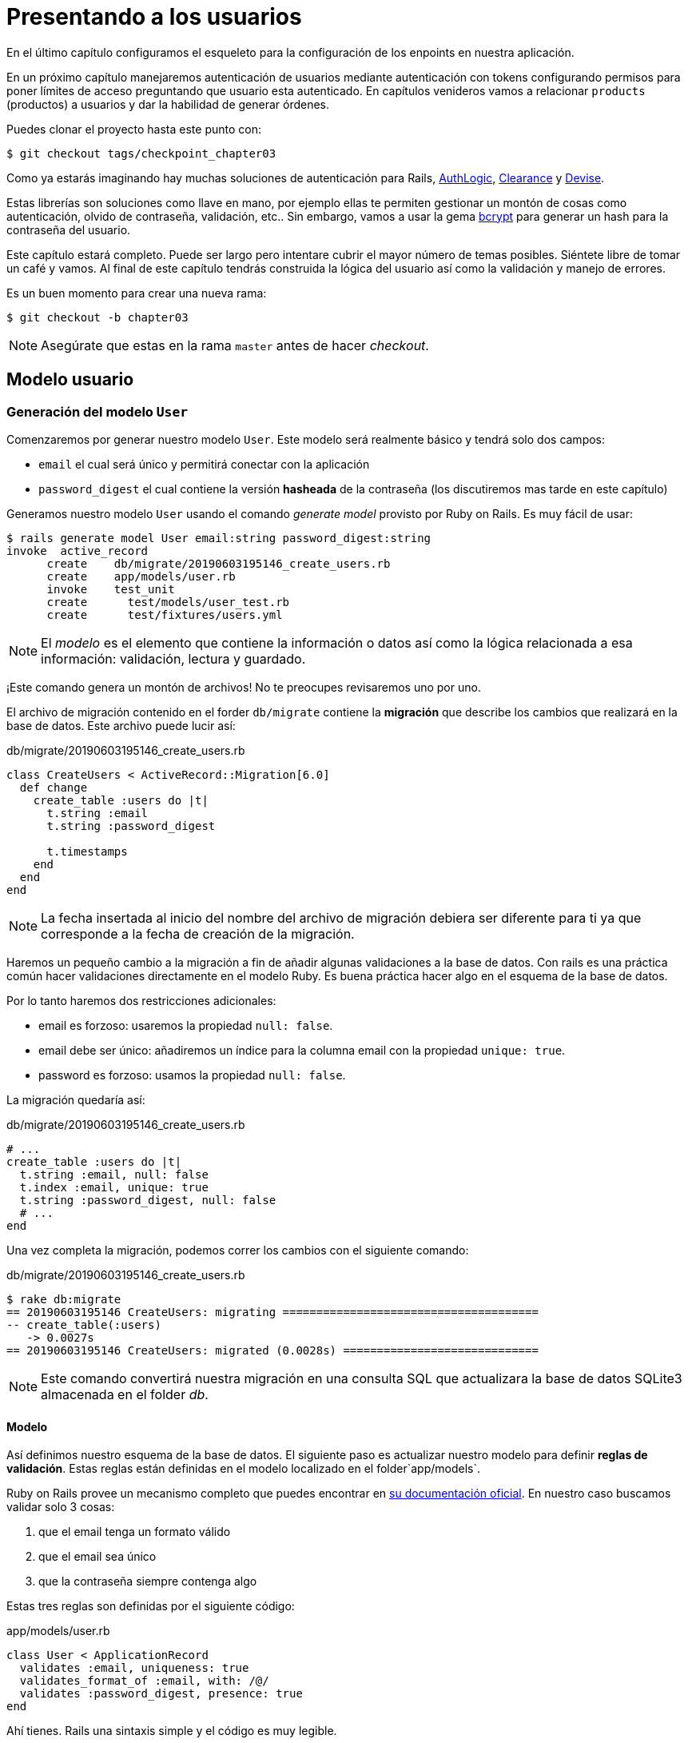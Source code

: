 [#chapter03-presenting-users]
= Presentando a los usuarios

En el último capítulo configuramos el esqueleto para la configuración de los enpoints en nuestra aplicación.

En un próximo capítulo manejaremos autenticación de usuarios mediante autenticación con tokens configurando permisos para poner límites de acceso preguntando que usuario esta autenticado. En capítulos venideros vamos a relacionar `products` (productos) a usuarios y dar la habilidad de generar órdenes.

Puedes clonar el proyecto hasta este punto con:

[source,bash]
----
$ git checkout tags/checkpoint_chapter03
----

Como ya estarás imaginando hay muchas soluciones de autenticación para Rails, https://github.com/binarylogic/authlogic[AuthLogic], https://github.com/thoughtbot/clearance[Clearance] y https://github.com/plataformatec/devise[Devise].

Estas librerías son soluciones como llave en mano, por ejemplo ellas te permiten gestionar un montón de cosas como autenticación, olvido de contraseña, validación, etc.. Sin embargo, vamos a usar la gema https://github.com/codahale/bcrypt-ruby[bcrypt] para generar un hash para la contraseña del usuario.

Este capítulo estará completo. Puede ser largo pero intentare cubrir el mayor número de temas posibles.
Siéntete libre de tomar un café y vamos. Al final de este capítulo tendrás construida la lógica del usuario así como la validación y manejo de errores.

Es un buen momento para crear una nueva rama:

[source,bash]
----
$ git checkout -b chapter03
----

NOTE: Asegúrate que estas en la rama `master` antes de hacer _checkout_.

== Modelo usuario

=== Generación del modelo `User`

Comenzaremos por generar nuestro modelo `User`. Este modelo será realmente básico y tendrá solo dos campos:

- `email` el cual será único y permitirá conectar con la aplicación
- `password_digest` el cual contiene la versión  *hasheada* de la contraseña (los discutiremos mas tarde en este capítulo)

Generamos nuestro modelo `User` usando el comando  _generate model_ provisto por Ruby on Rails. Es muy fácil de usar:

[source,bash]
----
$ rails generate model User email:string password_digest:string
invoke  active_record
      create    db/migrate/20190603195146_create_users.rb
      create    app/models/user.rb
      invoke    test_unit
      create      test/models/user_test.rb
      create      test/fixtures/users.yml
----

NOTE: El _modelo_ es el elemento que contiene la información o datos así como la lógica relacionada a esa información: validación, lectura y guardado.

¡Este comando genera un montón de archivos! No te preocupes revisaremos uno por uno.

El archivo de migración contenido en el forder `db/migrate` contiene la  *migración* que describe los cambios que realizará en la base de datos. Este archivo puede lucir así:

.db/migrate/20190603195146_create_users.rb
[source,ruby]
----
class CreateUsers < ActiveRecord::Migration[6.0]
  def change
    create_table :users do |t|
      t.string :email
      t.string :password_digest

      t.timestamps
    end
  end
end
----

NOTE: La fecha insertada al inicio del nombre del archivo de migración debiera ser diferente para ti ya que corresponde a la fecha de creación de la migración.

Haremos un pequeño cambio a la migración a fin de añadir algunas validaciones a la base de datos. Con rails es una práctica común hacer validaciones directamente en el modelo Ruby. Es buena práctica hacer algo en el esquema de la base de datos.

Por lo tanto haremos dos restricciones adicionales:

- email es forzoso: usaremos la propiedad `null: false`.
- email debe ser único: añadiremos un índice para la columna email con la propiedad `unique: true`.
- password es forzoso: usamos la propiedad `null: false`.

La migración quedaría así:

.db/migrate/20190603195146_create_users.rb
[source,ruby]
----
# ...
create_table :users do |t|
  t.string :email, null: false
  t.index :email, unique: true
  t.string :password_digest, null: false
  # ...
end
----

Una vez completa la migración, podemos correr los cambios con el siguiente comando:

.db/migrate/20190603195146_create_users.rb
[source,ruby]
----
$ rake db:migrate
== 20190603195146 CreateUsers: migrating ======================================
-- create_table(:users)
   -> 0.0027s
== 20190603195146 CreateUsers: migrated (0.0028s) =============================
----

NOTE: Este comando convertirá nuestra migración en una consulta SQL que actualizara la base de datos SQLite3 almacenada en el folder _db_.

==== Modelo

Así definimos nuestro esquema de la base de datos. El siguiente paso es actualizar nuestro modelo para definir *reglas de validación*. Estas reglas están definidas en el modelo localizado en el folder`app/models`.

Ruby on Rails provee un mecanismo completo que puedes encontrar en https://guides.rubyonrails.org/active_record_validations.html[su documentación oficial]. En nuestro caso buscamos validar solo 3 cosas:

. que el email tenga un formato válido
. que el email sea único
. que la contraseña siempre contenga algo

Estas tres reglas son definidas por el siguiente código:

.app/models/user.rb
[source,ruby]
----
class User < ApplicationRecord
  validates :email, uniqueness: true
  validates_format_of :email, with: /@/
  validates :password_digest, presence: true
end
----

Ahí tienes. Rails una sintaxis simple y el código es muy legible.

.Validación del Email
****
Habrás notado que la validación del email es muy simplista solo validando la presencia de una `@`.

Es normal.

Hay infinidad de excepciones en la dirección de un correo electrónico https://davidcel.is/posts/stop-validating-email-addresses-with-regex/[que incluso `Mira todos estos espacios!@example.com` es una dirección de correo valida]. Por lo tanto, es mejor para favorecer un enfoque sencillo y confirmar la dirección de correo enviando un email.
****

==== Pruebas unitarias

Finalizamos con las pruebas unitarias. Aquí usaremos Minitest un framework de pruebas que es proporcionado por defecto con Rails.

Minitest está basado en _Fixtures_ que te permiten llenar tu base de datos con datos predefinidos*. Los _Fixtures_ están definidos en un archivo YAML en el directorio `tests/fixtures`. Hay un archivo por plantilla.


Debemos por lo tanto iniciar actualizando nuestros `tests/fixtures`.

NOTE: _fixtures_ no están diseñados para crear todas los datos que tus pruebas necesitan.  Solo te permiten definir los datos básicos que tu aplicación necesita.

Así que comenzamos por crear un _fixture_ definiendo un usuario:

.test/fixtures/users.yml
[source,yaml]
----
one:
  email: one@one.org
  password_digest: hashed_password
----

Ahora podemos crear tres pruebas:

- 1. Verifica que un usuario con datos correctos es válido:

.test/models/user_test.rb
[source,ruby]
----
# ...
test 'user with a valid email should be valid' do
  user = User.new(email: 'test@test.org', password_digest: 'test')
  assert user.valid?
end
----

- 2. Verifica que un usuario con un email erróneo no es válido:

.test/models/user_test.rb
[source,ruby]
----
# ...
test 'user with invalid email should be invalid' do
  user = User.new(email: 'test', password_digest: 'test')
  assert_not user.valid?
end
----

- 3. Verifica que un nuevo usuario con email no es válido. Así que usamos el mismo email que creamos en el _fixture_.

.test/models/user_test.rb
[source,ruby]
----
# ...
test 'user with taken email should be invalid' do
  other_user = users(:one)
  user = User.new(email: other_user.email, password_digest: 'test')
  assert_not user.valid?
end
----

Ahí lo tienes. Podemos validar que nuestra implementación es correcta simplemente corriendo las pruebas unitarias que creamos:

[source,bash]
----
$ rake test
...
3 runs, 3 assertions, 0 failures, 0 errors, 0 skips
----

I think it's time to do a little _commit_ to validate our progress:

[source,bash]
----
$ git add . && git commit -m "Create user model"
----

=== Hash de la contraseña

Previamente implementamos el almacenamiento de los datos del usuario. Pero seguimos teniendo un problema por resolver:  *el almacenamiento de la contraseña está en texto plano*.

> Si almacenas la contraseña de los usuarios en texto plano, entonces un atacante que roba una copia de tu base de datos tiene una lista gigante de emails y contraseñas. Alguno de tus usuarios podría tener únicamente una contraseña -- para su cuenta de email, para sus cuentas de banco, para su aplicación. Un simple hackeo puede escalar en un robo masivo de identidad. - https://github.com/codahale/bcrypt-ruby#why-you-should-use-bcrypt[fuente - Porque deberías usar bcrypt(en inglés)]

Así que vamos a usar la gema bcrypt para *hashear* la contraseña.

NOTE: Hashear es el proceso de transformar un arreglo de caracteres en un _Hash_. Este _Hash_ no te permite encontrar el arreglo de caracteres original. Pero como sea, podemos fácilmente usarlo para encontrar si un arreglo de caracteres dado coincide con el _hash_ que almacenamos.

Primero debemos agregar la gema Bcrypt al _Gemfile_. Podemos usar el comando `bundle add`. Que hará:

1. añadir la gema al Gemfile recuperando la versión más reciente
2. ejecutar el comando `bundle install` el cual instalará la gema y actualizará el archivo _Gemfile.lock_ "bloqueando" la versión actual de la gema

Por lo tanto, ejecutamos el siguiente comando:

[source,bash]
----
$ bundle add bcrypt
----

Una vez que el comando es ejecutado, la siguiente línea es añadida al final del _Gemfile_:

[source,ruby]
.Gemfile
----
gem "bcrypt", "~> 3.1"
----

NOTE: La versión 3.1 de bcrypt es la versión actual al momento de escribir. Esto podría por lo tanto variar en tú caso.

Active Record nos ofrece un método https://github.com/rails/rails/blob/6-0-stable/activemodel/lib/active_model/secure_password.rb#L61[`ActiveModel::SecurePassword::has_secure_password`] que hará interfaz con Bcrypt y nos ayudará con la contraseña lo que lo hace más fácil.

[source,ruby]
.app/models/user.rb
----
class User < ApplicationRecord
  # ...
  has_secure_password
end
----

`has_secure_password` agrega las siguientes validaciones:

* La contraseña debe estar presente en la creación.
* La longitud de la contraseña debe ser menor o igual a 72 bytes.
* La confirmación de la contraseña usa el atributo `password_confirmation` (si es enviado)

En adición, este método añadirá un atributo `User#password` que será automáticamente hasheado y guardado en el atributo `User#password_digest`.

Vamos a intentarlo ahora mismo en la consola de Rails. Abre una consola con `rails console`:

[source,ruby]
----
2.6.3 :001 > User.create! email: 'toto@toto.org', password: '123456'
 =>#<User id: 1, email: "toto@toto.org", password_digest: [FILTERED], created_at: "2019-06-04 10:51:44", updated_at: "2019-06-04 10:51:44">
----

Puedes ver que cuando llamas al método `User#create!` , el atributo `password` es hasheado y guardado en `password_digest`. Vamos a enviar también un atributo `password_confirmation` que ActiveRecord comparará con `password`:

[source,ruby]
----
2.6.3 :002 > User.create! email: 'tata@tata.org', password: '123456', password_confirmation: 'azerty'
ActiveRecord::RecordInvalid (Validation failed: Password confirmation doesn t match Password)
----

¡Todo está trabajando como lo planeamos! Vamos a hacer un _commit_ para mantener la historia concisa:

[source,bash]
----
$ git commit -am "Setup Bcrypt"
----

== Creando usuarios

Es tiempo de hacer nuestro primer "entry point". Iniciaremos por construir la acción `show` que responderá con información de un usuario único en formato JSON. Los pasos son:

1. generar el controlador `users_controller`.
2. añadir las pruebas correspondientes
3. construir el código real.

Vamos a enfocarnos primero en generar el controlador y las pruebas funcionales.

En orden para respetar la vista de nuestra API, vamos a cortar nuestra aplicación usando *modules* (módulos). La sintaxis por lo tanto es la siguiente:

[source,bash]
----
$ rails generate controller api::v1::users
----

Este comando creará el archivo `users_controller_test.rb`. Antes de ir más lejos hay dos cosas que queremos probar en nuestra API:

* La estructura JSON que devuelve el servidor
* El código de la respuesta HTTP que devuelve el servidor

.Códigos HTTP más comunes
****
El primer dígito de el código de estado especifica una de las 5 clases de respuesta. El mínimo indispensable para un cliente HTTP es que este una de estas 5 clases. Esta es una lista de los códigos HTTP comúnmente usados:

* `200`: Respuesta estándar para una solicitud HTTP exitosa. Usualmente en solicitudes `GET`
* `201`: La petición fue recibida y resulta en la creación del nuevo recurso. Después de una solicitud `POST`
* `204`: El servidor tiene una petición procesada con éxito, pero no se regresó ningún contenido. Esto es usual en una solicitud `DELETE` exitosa.
* `400`: La petición no se puede ejecutar debido a una sintaxis incorrecta. Puede suceder para cualquier tipo de solicitud.
* 401: Similar al 403, pero especialmente usada al solicitar autenticación y ha fallado o aún no se ha proporcionado. Puede suceder en cualquier tipo de solicitud.
* `404`: El recurso solicitado no fue encontrado, pero podría estar disponible en el futuro. Usualmente concierne a la petición `GET`.
* 500: Un mensaje de error genérico, dado cuando una condición inesperada ha sido encontrada y ningún otro mensaje especifico es apropiado.

Para una lista completa de códigos HTTP, mira este https://en.wikipedia.org/wiki/List_of_HTTP_status_codes[articulo de Wikipedia (en inglés)].
****

Por lo tanto, vamos a implementar la prueba funcional que verifica el acceso al método `Users#show`.


[source,ruby]
.test/controllers/api/v1/users_controller_test.rb
----
# ...
class Api::V1::UsersControllerTest < ActionDispatch::IntegrationTest
  setup do
    @user = users(:one)
  end

  test "should show user" do
    get api_v1_user_url(@user), as: :json
    assert_response :success
    # Test to ensure response contains the correct email
    json_response = JSON.parse(self.response.body)
    assert_equal @user.email, json_response['email']
  end
end
----


Entonces simplemente agrega la acción a tu controlador. Es extremadamente simple:

[source,ruby]
.app/controllers/api/v1/users_controller.rb
----
class  Api::V1::UsersController < ApplicationController
  # GET /users/1
  def show
    render json: User.find(params[:id])
  end
end
----

Si corres la prueba con `rails test` obtienes el siguiente error:

[source,bash]
----
$ rails test

...E

Error:
UsersControllerTest#test_should_show_user:
DRb::DRbRemoteError: undefined method \`api_v1_user_url' for #<UsersControllerTest:0x000055ce32f00bd0> (NoMethodError)
    test/controllers/users_controller_test.rb:9:in `block in <class:UsersControllerTest>'
----

¡Este tipo de error es muy común cuando generaste tus recursos manualmente! En efecto, nos hemos olvidado por completo de *la ruta*. Así que vamos a añadirla:

[source,ruby]
.config/routes.rb
----
Rails.application.routes.draw do
  namespace :api, defaults: { format: :json } do
    namespace :v1 do
      resources :users, only: [:show]
    end
  end
end
----

Las pruebas ahora deberían pasar:

----
$ rails test
....
4 runs, 5 assertions, 0 failures, 0 errors, 0 skips
----

Como siempre, después de añadir una característica que nos satisface, vamos a hacer un _commit_:

[source,bash]
----
$ git add . && git commit -m "Adds show action to the users controller"
----

=== Prueba tu recurso con cURL

Así que finalmente tenemos un recurso para probar. Tenemos muchas soluciones para probarlo. La primera que se me viene a la mente es hacer uso de cURL, el cual está integrado en la mayoría de distribuciones Linux. Así que vamos a probarlo:

Primero inicializamos el servidor de Rails en una nueva terminal.
[source,bash]
----
$ rails s
----

Entonces cambia de nuevo a tu otra terminal y corre:

[source,bash]
----
$ curl http://localhost:3000/api/v1/users/1
{"id":1,"email":"toto@toto.org", ...
----

Encontramos el usuario que creamos con la consola de Rails en la sección previa. Ahora tienes una entrada en el API para registro de usuarios.

=== Crear usuarios

Ahora que tenemos mejor entendimiento de como construir "entry points" (puntos de entrada), es tiempo de extender nuestra API. Una de las características más importantes es darles a los usuarios que puedan crear un perfil en nuestra aplicación. Como siempre, vamos a escribir nuestras pruebas antes de implementar nuestro código para extender nuestro banco de pruebas.

Asegura que tu directorio de Git está limpio y que no tienes algún archivo en _staging_. Si es así hazles _commit_ que vamos a empezar de nuevo.

Así que vamos a iniciar por escribir nuestra prueba añadiendo una entrada para crear un usuario en el archivo `users_controller_test.rb`:

[source,ruby]
.test/controllers/users_controller_test.rb
----
# ...
class Api::V1::UsersControllerTest < ActionDispatch::IntegrationTest
  # ...
  test "should create user" do
    assert_difference('User.count') do
      post api_v1_users_url, params: { user: { email: 'test@test.org', password: '123456' } }, as: :json
    end
    assert_response :created
  end

  test "should not create user with taken email" do
    assert_no_difference('User.count') do
      post api_v1_users_url, params: { user: { email: @user.email, password: '123456' } }, as: :json
    end
    assert_response :unprocessable_entity
  end
end
----

Es un montón de código. No te preocupes explicare todo:

* En el primer test revisamos la creación de un usuario enviando una petición POST valida. Entonces, revisamos que un usuario adicional ahora existe en la base de datos y que el código HTTP de respuesta es `created` (código de estado 201)
* En el segundo test revisamos que el usuario no es creado usando una dirección de correo que ya está en uso. Entonces, revisamos que el código HTTP de respuesta es `unprocessable_entity` (código de estado 422)

Hasta este punto, la prueba debería de fallar (como esperábamos):

[source,bash]
----
$ rails test
...E
----

Asi que es tiempo de implementar el código para que nuestra prueba sea exitosa:

[source,ruby]
.app/controllers/api/v1/users_controller.rb
----
class Api::V1::UsersController < ApplicationController
  # ...

  # POST /users
  def create
    @user = User.new(user_params)

    if @user.save
      render json: @user, status: :created
    else
      render json: @user.errors, status: :unprocessable_entity
    end
  end

  private

  # Only allow a trusted parameter "white list" through.
  def user_params
    params.require(:user).permit(:email, :password)
  end
end
----

Recuerda que cada vez que agregamos una entrada en nuestra API debemos agregar esta acción en nuestro archivo `routes.rb`.

[source,ruby]
.config/routes.rb
----
Rails.application.routes.draw do
  namespace :api, defaults: { format: :json } do
    namespace :v1 do
      resources :users, only: %i[show create]
    end
  end
end
----

Como puedes ver, la implementación es bastante simple. También hemos añadido el método privado `user_params` para proteger de la asignación masiva de atributos. Ahora nuestra prueba debería de pasar:

[source,bash]
----
$ rails test
......
6 runs, 9 assertions, 0 failures, 0 errors, 0 skips
----

Yeah! Hagamos _commit_ de los cambios y a continuar construyendo nuestra aplicación:

[source,bash]
----
$ git commit -am "Adds the user create endpoint"
----

=== Actualizar usuarios

El esquema para actualizar usuarios es muy similar a la de creación. Si eres un desarrollador Rails experimentado, ya sabes las diferencias entre estas dos acciones:

* La accion update (actualizar) responde a una petición PUT/PATCH.
* Únicamente un usuario conectado debería ser capaz  de actualizar su información. Esto significa que tendremos que forzar a un usuario a autenticarse. Discutiremos esto en el capítulo 5.

Como siempre, empezamos escribiendo nuestra prueba:

[source,ruby]
.test/controllers/users_controller_test.rb
----
# ...
class Api::V1::UsersControllerTest < ActionDispatch::IntegrationTest
  # ...
  test "should update user" do
    patch api_v1_user_url(@user), params: { user: { email: @user.email, password: '123456' } }, as: :json
    assert_response :success
  end

  test "should not update user when invalid params are sent" do
    patch api_v1_user_url(@user), params: { user: { email: 'bad_email', password: '123456' } }, as: :json
    assert_response :unprocessable_entity
  end
end
----

Para que la prueba se exitosa, debemos construir la acción update en el archivo `users_controller.rb` y agregar la ruta al archivo `routes.rb`. Como puedes ver, tenemos mucho código duplicado, vamos a rediseñar nuestra prueba en el capítulo 4. Primero añadimos la acción al archivo `routes.rb`:

[source,ruby]
.config/routes.rb
----
Rails.application.routes.draw do
  # ...
  resources :users, only: %i[show create update]
  # ...
end
----

Entonces implementamos la acción update en el controlador del usuario y corremos las pruebas:

[source,ruby]
.app/controllers/api/v1/users_controller.rb
----
class Api::V1::UsersController < ApplicationController
  before_action :set_user, only: %i[show update]
  
  # GET /users/1
  def show
    render json: @user
  end

  # ...

  # PATCH/PUT /users/1
  def update
    if @user.update(user_params)
      render json: @user, status: :ok
    else
      render json: @user.errors, status: :unprocessable_entity
    end
  end

  private
  # ...

  def set_user
    @user = User.find(params[:id])
  end
end

----

Todas nuestras pruebas deberían pasar:

[source,bash]
----
$ rails test
........
8 runs, 11 assertions, 0 failures, 0 errors, 0 skips
----

Hacemos un _commit_ ya que todo funciona:

[source,bash]
----
$ git commit -am "Adds update action the users controller"
----

=== Eliminar al usuario

Hasta aquí, hemos hecho un montón de acciones en el controlador del usuario con sus propias pruebas, pero no hemos terminado. Solo necesitamos una cosa más, que es la acción de destruir. Así que vamos a crear la prueba:

[source,ruby]
.test/controllers/users_controller_test.rb
----
# ...
class Api::V1::UsersControllerTest < ActionDispatch::IntegrationTest
  # ...

  test "should destroy user" do
    assert_difference('User.count', -1) do
      delete api_v1_user_url(@user), as: :json
    end
    assert_response :no_content
  end
end
----

Como puedes ver, la prueba es muy simple. Únicamente respondemos con estado *204* que significa `No Content` (Sin contenido). También podríamos devolver un código de estado *200*, pero encuentro más natural la respuesta `No Content` (Sin contenido) en este caso porque eliminamos un recurso y una respuesta exitosa podría ser bastante.

La implementación de la acción de destrucción es muy simple:

[source,ruby]
.app/controllers/api/v1/users_controller.rb
----
class Api::V1::UsersController < ApplicationController
  before_action :set_user, only: %i[show update destroy]
  # ...

  # DELETE /users/1
  def destroy
    @user.destroy
    head 204
  end

  # ...
end
----

No olvides añadir la acción `destroy` en el archivo `routes.rb`:

[source,ruby]
.config/routes.rb
----
Rails.application.routes.draw do
  # ...
  resources :users, only: %i[show create update destroy]
  # ...
end
----

Las pruebas deberían de pasar si todo es correcto:

[source,bash]
----
$ rails test
.........
9 runs, 13 assertions, 0 failures, 0 errors, 0 skips
----

Recuerda que después de hacer algunos cambios en nuestro código, es buena práctica hacerles _commit_ así podremos tener un historial segmentado correctamente.

[source,bash]
----
$ git commit -am "Adds destroy action to the users controller"
----

Y a medida que llegamos al final de nuestro capítulo, es tiempo de aplicar nuestra modificaciones a la rama master haciendo un _merge_:

[source,bash]
----
$ git checkout master
$ git merge chapter03
----

== Conclusión

¡Oh, ahí tienes!, ¡Bien echo! ¡Se que probablemente fue un largo tiempo, pero no te rindas! Asegúrate de entender cada pieza del código, las cosas mejorarán, en el siguiente capítulo, vamos a rediseñar nuestras pruebas para hace nuestro código más legible y mantenible. ¡Entonces quédate conmigo!
